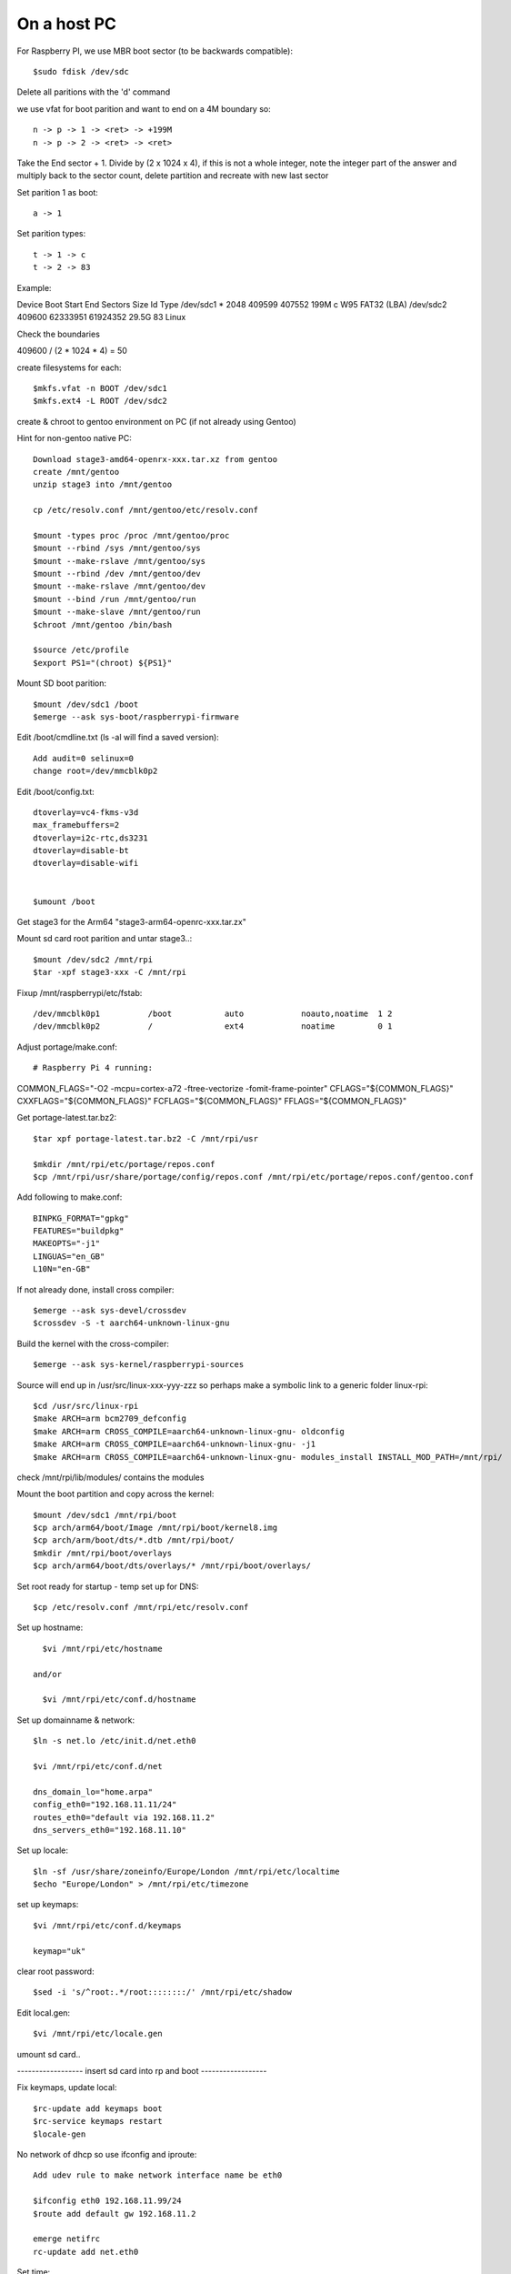 ====================
On a host PC
====================

For Raspberry PI, we use MBR boot sector (to be backwards compatible)::

    $sudo fdisk /dev/sdc

Delete all paritions with the 'd' command

we use vfat for boot parition and want to end on a 4M boundary so::

    n -> p -> 1 -> <ret> -> +199M
    n -> p -> 2 -> <ret> -> <ret>

Take the End sector + 1. Divide by (2 x 1024 x 4), if this is not a whole
integer, note the integer part of the answer and multiply back to the 
sector count, delete partition and recreate with new last sector

Set parition 1 as boot::

    a -> 1

Set parition types::

    t -> 1 -> c
    t -> 2 -> 83

Example:

Device         Boot  Start      End  Sectors  Size Id Type
/dev/sdc1 *      2048   409599   407552  199M  c W95 FAT32 (LBA)
/dev/sdc2      409600 62333951 61924352 29.5G 83 Linux


Check the boundaries

409600 / (2 * 1024 * 4) = 50

create filesystems for each::

    $mkfs.vfat -n BOOT /dev/sdc1
    $mkfs.ext4 -L ROOT /dev/sdc2

create & chroot to gentoo environment on PC (if not already using Gentoo)

Hint for non-gentoo native PC::

    Download stage3-amd64-openrx-xxx.tar.xz from gentoo
    create /mnt/gentoo
    unzip stage3 into /mnt/gentoo

    cp /etc/resolv.conf /mnt/gentoo/etc/resolv.conf

    $mount -types proc /proc /mnt/gentoo/proc
    $mount --rbind /sys /mnt/gentoo/sys
    $mount --make-rslave /mnt/gentoo/sys
    $mount --rbind /dev /mnt/gentoo/dev
    $mount --make-rslave /mnt/gentoo/dev
    $mount --bind /run /mnt/gentoo/run
    $mount --make-slave /mnt/gentoo/run
    $chroot /mnt/gentoo /bin/bash

    $source /etc/profile
    $export PS1="(chroot) ${PS1}"

Mount SD boot parition::

    $mount /dev/sdc1 /boot
    $emerge --ask sys-boot/raspberrypi-firmware

Edit /boot/cmdline.txt (ls -al will find a saved version)::

    Add audit=0 selinux=0
    change root=/dev/mmcblk0p2

Edit /boot/config.txt::

    dtoverlay=vc4-fkms-v3d
    max_framebuffers=2
    dtoverlay=i2c-rtc,ds3231
    dtoverlay=disable-bt
    dtoverlay=disable-wifi


    $umount /boot

Get stage3 for the Arm64 "stage3-arm64-openrc-xxx.tar.zx"

Mount sd card root parition and untar stage3..::

    $mount /dev/sdc2 /mnt/rpi
    $tar -xpf stage3-xxx -C /mnt/rpi

Fixup /mnt/raspberrypi/etc/fstab::

/dev/mmcblk0p1          /boot           auto            noauto,noatime  1 2
/dev/mmcblk0p2          /               ext4            noatime         0 1     

Adjust  portage/make.conf::

# Raspberry Pi 4 running:

COMMON_FLAGS="-O2 -mcpu=cortex-a72 -ftree-vectorize -fomit-frame-pointer"
CFLAGS="${COMMON_FLAGS}"
CXXFLAGS="${COMMON_FLAGS}"
FCFLAGS="${COMMON_FLAGS}"
FFLAGS="${COMMON_FLAGS}"


Get portage-latest.tar.bz2::

    $tar xpf portage-latest.tar.bz2 -C /mnt/rpi/usr

    $mkdir /mnt/rpi/etc/portage/repos.conf
    $cp /mnt/rpi/usr/share/portage/config/repos.conf /mnt/rpi/etc/portage/repos.conf/gentoo.conf

Add following to make.conf::

    BINPKG_FORMAT="gpkg"
    FEATURES="buildpkg"
    MAKEOPTS="-j1"
    LINGUAS="en_GB"
    L10N="en-GB"

If not already done, install cross compiler::

    $emerge --ask sys-devel/crossdev
    $crossdev -S -t aarch64-unknown-linux-gnu

Build the kernel with the cross-compiler::

    $emerge --ask sys-kernel/raspberrypi-sources

Source will end up in /usr/src/linux-xxx-yyy-zzz
so perhaps make a symbolic link to a generic folder linux-rpi::

    $cd /usr/src/linux-rpi
    $make ARCH=arm bcm2709_defconfig
    $make ARCH=arm CROSS_COMPILE=aarch64-unknown-linux-gnu- oldconfig
    $make ARCH=arm CROSS_COMPILE=aarch64-unknown-linux-gnu- -j1
    $make ARCH=arm CROSS_COMPILE=aarch64-unknown-linux-gnu- modules_install INSTALL_MOD_PATH=/mnt/rpi/



check /mnt/rpi/lib/modules/ contains the modules

Mount the boot partition and copy across the kernel::

    $mount /dev/sdc1 /mnt/rpi/boot
    $cp arch/arm64/boot/Image /mnt/rpi/boot/kernel8.img
    $cp arch/arm/boot/dts/*.dtb /mnt/rpi/boot/
    $mkdir /mnt/rpi/boot/overlays
    $cp arch/arm64/boot/dts/overlays/* /mnt/rpi/boot/overlays/ 

Set root ready for startup - temp set up for DNS::

    $cp /etc/resolv.conf /mnt/rpi/etc/resolv.conf



Set up hostname::

    $vi /mnt/rpi/etc/hostname

  and/or

    $vi /mnt/rpi/etc/conf.d/hostname

Set up domainname & network::

    $ln -s net.lo /etc/init.d/net.eth0

    $vi /mnt/rpi/etc/conf.d/net

    dns_domain_lo="home.arpa"
    config_eth0="192.168.11.11/24"
    routes_eth0="default via 192.168.11.2"
    dns_servers_eth0="192.168.11.10"


Set up locale::

    $ln -sf /usr/share/zoneinfo/Europe/London /mnt/rpi/etc/localtime
    $echo "Europe/London" > /mnt/rpi/etc/timezone

set up keymaps::

    $vi /mnt/rpi/etc/conf.d/keymaps

    keymap="uk"

clear root password::

    $sed -i 's/^root:.*/root::::::::/' /mnt/rpi/etc/shadow 


Edit local.gen::

    $vi /mnt/rpi/etc/locale.gen


umount sd card..

------------------ insert sd card into rp and boot ------------------

Fix keymaps, update local::

    $rc-update add keymaps boot
    $rc-service keymaps restart
    $locale-gen

No network of dhcp so use ifconfig and iproute::

    Add udev rule to make network interface name be eth0

    $ifconfig eth0 192.168.11.99/24
    $route add default gw 192.168.11.2

    emerge netifrc
    rc-update add net.eth0

Set time::

    $date MMDDhhmmYYYY
    $rc-update add swclock boot
    $rc-update del hwclock boot

Create users::

    $useradd -m -g users -G wheel peter
    $passwd peter

Enable sshd if need to do the rest remotely::

    $rc-update add sshd
    $rc-service sshd start


Sync portage::

    $emerge-webrsync

    $eselect profile list
    $eselect locale list

Setup portage use flags::

    copy from my github the general uses file

emerge "base" packages I like::

    $emerge --ask app-misc/screen
    $emerge --ask app-portage/gentoolkit
    $emerge --ask app-editors/vim
    $emerge --ask dev-vcs/git
    $emerge --ask app-admin/sudo
    $emerge --ask net-misc/chrony
    $emerge --ask rsyslog
    $emerge --ask dcron

    $rc-update add chronyd
    $rc-service chronyd start

Adjust /etc/chrony to point to time services::

    $rc-update add dcron
    $rc-service dcron start

    $rc-update add rsyslog
    $rc-service rsyslog start

Set root password::

  $passwd


Other packages::

    $emerge alsa-lib
    $emerge alsa-utils
    $emerge opus
    $emerge app-eselect/eselect-repository

DHCP server::

    $emerge net-misc/kea

DNS server::

    $emerge net-dns/bind


Create a local (personal) repositry::

    $eselect repository create local

Add all audio users to the audio group.
 

Other things are

  * Update the /etc/portage/make with FEATURES="buildpkg" for the build machine

  * Update USE flags

  * move portage build folders onto faster more robost storage media

  * check for microcode fixes and apply

  * If RAM is low make tmpfiles be on disk see tmpfiles.rst

  * Disable audit by setting audit=0 on kernel cmd line

  * haveged and rng-tools no longer need to un-install

  on pi add to /boot/cmdline

  
